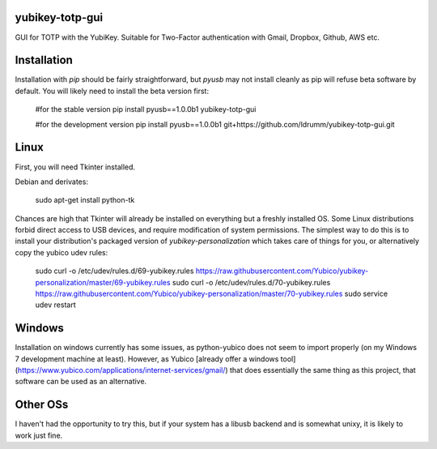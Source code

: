 yubikey-totp-gui
================

GUI for TOTP with the YubiKey.
Suitable for Two-Factor authentication with Gmail, Dropbox, Github, AWS etc.

Installation
============

Installation with `pip` should be fairly straightforward, but `pyusb` may not 
install cleanly as pip will refuse beta software by default. 
You will likely need to install the beta version first:

    #for the stable version
    pip install pyusb==1.0.0b1 yubikey-totp-gui

    #for the development version
    pip install pyusb==1.0.0b1 git+https://github.com/ldrumm/yubikey-totp-gui.git

Linux
=====

First, you will need Tkinter installed.

Debian and derivates:
    
    sudo apt-get install python-tk

Chances are high that Tkinter will already be installed on everything but a 
freshly installed OS.
Some Linux distributions forbid direct access to USB devices, and require 
modification of system permissions. The simplest way to do this is to install
your distribution's packaged version of `yubikey-personalization` which takes
care of things for you, or alternatively copy the yubico udev rules:

    sudo curl -o /etc/udev/rules.d/69-yubikey.rules https://raw.githubusercontent.com/Yubico/yubikey-personalization/master/69-yubikey.rules
    sudo curl -o /etc/udev/rules.d/70-yubikey.rules https://raw.githubusercontent.com/Yubico/yubikey-personalization/master/70-yubikey.rules
    sudo service udev restart

Windows
======

Installation on windows currently has some issues, as python-yubico does not
seem to import properly (on my Windows 7 development machine at least). 
However, as Yubico [already offer a windows tool](https://www.yubico.com/applications/internet-services/gmail/) 
that does essentially the same thing as this project, that software can be used 
as an alternative.

Other OSs
=========

I haven't had the opportunity to try this, but if your system has a libusb backend
and is somewhat unixy, it is likely to work just fine.

